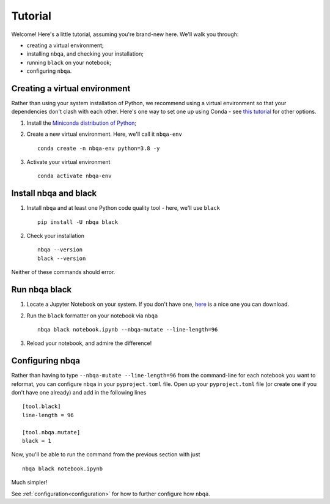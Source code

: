 ========
Tutorial
========

Welcome! Here's a little tutorial, assuming you're brand-new here. We'll walk you through:

- creating a virtual environment;
- installing ``nbqa``, and checking your installation;
- running ``black`` on your notebook;
- configuring ``nbqa``.

Creating a virtual environment
------------------------------

Rather than using your system installation of Python, we recommend using a virtual environment so that your dependencies don't clash with each other.
Here's one way to set one up using Conda - see `this tutorial <https://realpython.com/python-virtual-environments-a-primer/>`_ for other options.

1. Install the `Miniconda distribution of Python <https://docs.conda.io/en/latest/miniconda.html>`_;
2. Create a new virtual environment. Here, we'll call it ``nbqa-env`` ::

    conda create -n nbqa-env python=3.8 -y

3. Activate your virtual environment ::

    conda activate nbqa-env

Install nbqa and black
----------------------

1. Install ``nbqa`` and at least one Python code quality tool - here, we'll use ``black`` ::

    pip install -U nbqa black

2. Check your installation ::

    nbqa --version
    black --version

Neither of these commands should error.

Run nbqa black
--------------

1. Locate a Jupyter Notebook on your system. If you don't have one, `here <https://www.kaggle.com/startupsci/titanic-data-science-solutions>`_
   is a nice one you can download.

2. Run the ``black`` formatter on your notebook via ``nbqa`` ::

    nbqa black notebook.ipynb --nbqa-mutate --line-length=96

3. Reload your notebook, and admire the difference!

Configuring nbqa
----------------

Rather than having to type ``--nbqa-mutate --line-length=96`` from the command-line for
each notebook you want to reformat, you can configure ``nbqa`` in your ``pyproject.toml`` file.
Open up your ``pyproject.toml`` file (or create one if you don't have one already) and add in the following lines ::

    [tool.black]
    line-length = 96

    [tool.nbqa.mutate]
    black = 1

Now, you'll be able to run the command from the previous section with just ::

    nbqa black notebook.ipynb

Much simpler!

See :ref:`configuration<configuration>` for how to further configure how ``nbqa``.

